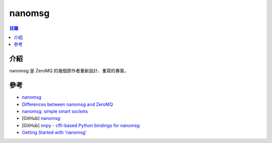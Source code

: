 ========================================
nanomsg
========================================


.. contents:: 目錄


介紹
========================================

nanomsg 是 ZeroMQ 的幾個原作者重新設計、重寫的專案，


參考
========================================

* `nanomsg <http://nanomsg.org/>`_
* `Differences between nanomsg and ZeroMQ <http://nanomsg.org/documentation-zeromq.html>`_
* `nanomsg: simple smart sockets <https://dirkjan.ochtman.nl/talks/2013/09/nanomsg-sss/>`_
* [GitHub] `nanomsg <https://github.com/nanomsg/nanomsg>`_
* [GitHub] `nnpy - cffi-based Python bindings for nanomsg <https://github.com/nanomsg/nnpy>`_
* `Getting Started with 'nanomsg' <http://tim.dysinger.net/posts/2013-09-16-getting-started-with-nanomsg.html>`_
